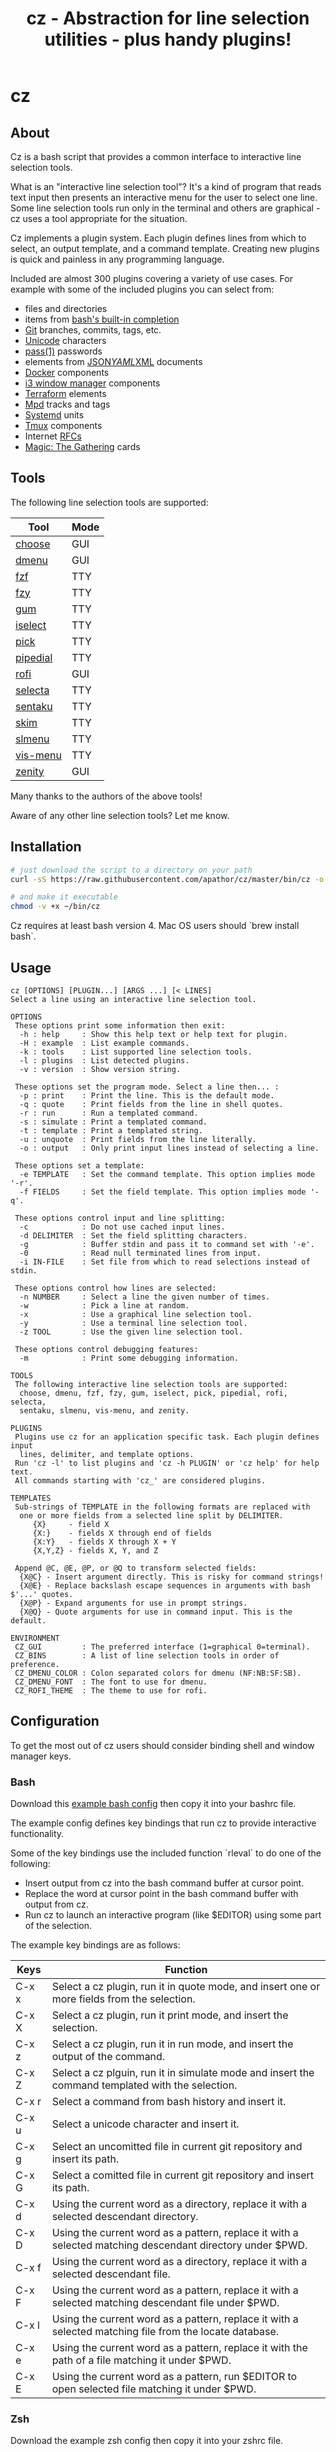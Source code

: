 #+TITLE: cz - Abstraction for line selection utilities - plus handy plugins!
#+OPTIONS: ^:{}

* cz

** About
Cz is a bash script that provides a common interface to interactive line selection tools.

What is an "interactive line selection tool"? It's a kind of program that reads text input then presents an interactive menu for the user to select one line. Some line selection tools run only in the terminal and others are graphical - cz uses a tool appropriate for the situation.

Cz implements a plugin system. Each plugin defines lines from which to select, an output template, and a command template. Creating new plugins is quick and painless in any programming language.

Included are almost 300 plugins covering a variety of use cases. For example with some of the included plugins you can select from:

- files and directories
- items from [[https://www.gnu.org/software/bash/manual/bash.html#Programmable-Completion-Builtins-1][bash's built-in completion]]
- [[https://git-scm.com/][Git]] branches, commits, tags, etc.
- [[https://home.unicode.org/][Unicode]] characters
- [[https://www.passwordstore.org/][pass(1)]] passwords
- elements from [[https://www.json.org/][JSON]]/[[http://yaml.org/][YAML]]/[[https://www.w3.org/XML/][XML]] documents
- [[https://www.docker.com/][Docker]] components
- [[https://i3wm.org/][i3 window manager]] components
- [[https://www.terraform.io/][Terraform]] elements
- [[https://www.musicpd.org/][Mpd]] tracks and tags
- [[https://systemd.io/][Systemd]] units
- [[https://github.com/tmux/tmux][Tmux]] components
- Internet [[https://www.rfc-editor.org/][RFCs]]
- [[https://scryfall.com/][Magic: The Gathering]] cards

** Tools

The following line selection tools are supported:

| Tool     | Mode |
|----------+------|
| [[https://github.com/chipsenkbeil/choose][choose]]   | GUI  |
| [[https://tools.suckless.org/dmenu][dmenu]]    | GUI  |
| [[https://github.com/junegunn/fzf][fzf]]      | TTY  |
| [[https://github.com/jhawthorn/fzy][fzy]]      | TTY  |
| [[https://github.com/charmbracelet/gum][gum]]      | TTY  |
| [[http://www.ossp.org/pkg/tool/iselect][iselect]]  | TTY  |
| [[https://github.com/mptre/pick][pick]]     | TTY  |
| [[https://code.reversed.top/user/xaizek/pipedial][pipedial]] | TTY  |
| [[https://github.com/davatorium/rofi][rofi]]     | GUI  |
| [[https://github.com/garybernhardt/selecta][selecta]]  | TTY  |
| [[https://github.com/rcmdnk/sentaku][sentaku]]  | TTY  |
| [[https://github.com/lotabout/skim][skim]]     | TTY  |
| [[https://github.com/joshaw/slmenu][slmenu]]   | TTY  |
| [[https://github.com/martanne/vis][vis-menu]] | TTY  |
| [[https://wiki.gnome.org/Projects/Zenity][zenity]]   | GUI  |

Many thanks to the authors of the above tools!

Aware of any other line selection tools? Let me know.

** Installation

#+begin_src bash
# just download the script to a directory on your path
curl -sS https://raw.githubusercontent.com/apathor/cz/master/bin/cz -o ~/bin/cz

# and make it executable
chmod -v +x ~/bin/cz
#+end_src

Cz requires at least bash version 4. Mac OS users should `brew install bash`.

** Usage
#+begin_src text
cz [OPTIONS] [PLUGIN...] [ARGS ...] [< LINES]
Select a line using an interactive line selection tool.

OPTIONS
 These options print some information then exit:
  -h : help     : Show this help text or help text for plugin.
  -H : example  : List example commands.
  -k : tools    : List supported line selection tools.
  -l : plugins  : List detected plugins.
  -v : version  : Show version string.

 These options set the program mode. Select a line then... :
  -p : print    : Print the line. This is the default mode.
  -q : quote    : Print fields from the line in shell quotes.
  -r : run      : Run a templated command.
  -s : simulate : Print a templated command.
  -t : template : Print a templated string.
  -u : unquote  : Print fields from the line literally.
  -o : output   : Only print input lines instead of selecting a line.

 These options set a template:
  -e TEMPLATE   : Set the command template. This option implies mode '-r'.
  -f FIELDS     : Set the field template. This option implies mode '-q'.

 These options control input and line splitting:
  -c            : Do not use cached input lines.
  -d DELIMITER  : Set the field splitting characters.
  -g            : Buffer stdin and pass it to command set with '-e'.
  -0            : Read null terminated lines from input.
  -i IN-FILE    : Set file from which to read selections instead of stdin.

 These options control how lines are selected:
  -n NUMBER     : Select a line the given number of times.
  -w            : Pick a line at random.
  -x            : Use a graphical line selection tool.
  -y            : Use a terminal line selection tool.
  -z TOOL       : Use the given line selection tool.

 These options control debugging features:
  -m            : Print some debugging information.

TOOLS
 The following interactive line selection tools are supported:
  choose, dmenu, fzf, fzy, gum, iselect, pick, pipedial, rofi, selecta,
  sentaku, slmenu, vis-menu, and zenity.

PLUGINS
 Plugins use cz for an application specific task. Each plugin defines input
  lines, delimiter, and template options.
 Run 'cz -l' to list plugins and 'cz -h PLUGIN' or 'cz help' for help text.
 All commands starting with 'cz_' are considered plugins.

TEMPLATES
 Sub-strings of TEMPLATE in the following formats are replaced with
  one or more fields from a selected line split by DELIMITER.
     {X}     - field X
     {X:}    - fields X through end of fields
     {X:Y}   - fields X through X + Y
     {X,Y,Z} - fields X, Y, and Z

 Append @C, @E, @P, or @Q to transform selected fields:
  {X@C} - Insert argument directly. This is risky for command strings!
  {X@E} - Replace backslash escape sequences in arguments with bash $'...' quotes.
  {X@P} - Expand arguments for use in prompt strings.
  {X@Q} - Quote arguments for use in command input. This is the default.

ENVIRONMENT
 CZ_GUI         : The preferred interface (1=graphical 0=terminal).
 CZ_BINS        : A list of line selection tools in order of preference.
 CZ_DMENU_COLOR : Colon separated colors for dmenu (NF:NB:SF:SB).
 CZ_DMENU_FONT  : The font to use for dmenu.
 CZ_ROFI_THEME  : The theme to use for rofi.
#+end_src

** Configuration
To get the most out of cz users should consider binding shell and window manager keys.

*** Bash

Download this [[file:conf/cz.bashrc][example bash config]] then copy it into your bashrc file.

The example config defines key bindings that run cz to provide interactive functionality.

Some of the key bindings use the included function `rleval` to do one of the following:
  - Insert output from cz into the bash command buffer at cursor point.
  - Replace the word at cursor point in the bash command buffer with output from cz.
  - Run cz to launch an interactive program (like $EDITOR) using some part of the selection.

The example key bindings are as follows:
| Keys  | Function                                                                                                  |
|-------+-----------------------------------------------------------------------------------------------------------|
| C-x x | Select a cz plugin, run it in quote mode, and insert one or more fields from the selection.               |
| C-x X | Select a cz plugin, run it print mode, and insert the selection.                                          |
| C-x z | Select a cz plugin, run it in run mode, and insert the output of the command.                             |
| C-x Z | Select a cz plguin, run it in simulate mode and insert the command templated with the selection.          |
| C-x r | Select a command from bash history and insert it.                                                         |
| C-x u | Select a unicode character and insert it.                                                                 |
| C-x g | Select an uncomitted file in current git repository and insert its path.                                  |
| C-x G | Select a comitted file in current git repository and insert its path.                                     |
| C-x d | Using the current word as a directory, replace it with a selected descendant directory.                   |
| C-x D | Using the current word as a pattern, replace it with a selected matching descendant directory under $PWD. |
| C-x f | Using the current word as a directory, replace it with a selected descendant file.                        |
| C-x F | Using the current word as a pattern, replace it with a selected matching descendant file under $PWD.      |
| C-x l | Using the current word as a pattern, replace it with a selected matching file from the locate database.   |
| C-x e | Using the current word as a pattern, replace it with the path of a file matching it under $PWD.           |
| C-x E | Using the current word as a pattern, run $EDITOR to open selected file matching it under $PWD.            |

*** Zsh

Download the example zsh config then copy it into your zshrc file.

The example config defines the same key bindings described in the bash section above.

*** i3 Window Manager

Download the example i3 config then copy it into your i3 config.

The example config defines the following key bindings:
| Keys            | Function                                                                               |
|-----------------+----------------------------------------------------------------------------------------|
| Mod x           | Select a cz plugin, run it, and put fields from selected line into a clipboard.        |
| Mod X           | Select a cz plugin, run it, and put selected line into a clipboard.                    |
| Mod z           | Select a cz plugin, run it, and put the command output into a clipboard.               |
| Mod Z           | Select a cz plguin, run it in simulate mode, and put the output into a clipboard.      |
| Mod c           | Select a command and run it.                                                           |
| Mod C           | Select a clipboard and pipe its contents through the selected command.                 |
| Mod o           | Select a clipboard then select a URL extracted from its contents to open in a browser. |
| Mod Shift Space | Select an i3 a tag and jump to the selected window.                                    |
| Mod Tab         | Select an i3 window and jump to it.                                                    |
| Mod Shift Tab   | Select an i3 workspace and switch to it.                                               |

** Name
#+begin_src text
seize
To fall or rush upon suddenly and lay hold of; to gripe or grasp suddenly;
*to reach and grasp*.
#+end_src
